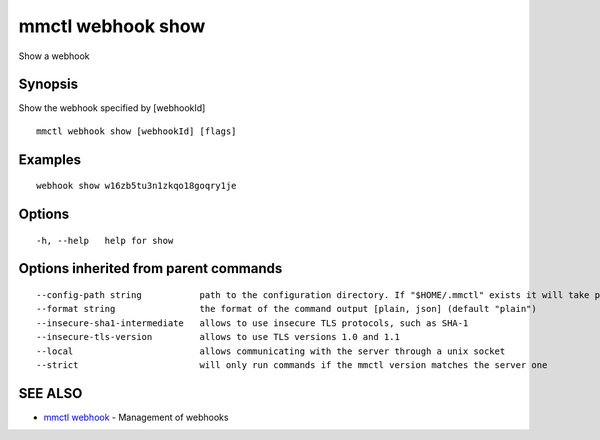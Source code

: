 .. _mmctl_webhook_show:

mmctl webhook show
------------------

Show a webhook

Synopsis
~~~~~~~~


Show the webhook specified by [webhookId]

::

  mmctl webhook show [webhookId] [flags]

Examples
~~~~~~~~

::

    webhook show w16zb5tu3n1zkqo18goqry1je

Options
~~~~~~~

::

  -h, --help   help for show

Options inherited from parent commands
~~~~~~~~~~~~~~~~~~~~~~~~~~~~~~~~~~~~~~

::

      --config-path string           path to the configuration directory. If "$HOME/.mmctl" exists it will take precedence over the default value (default "$XDG_CONFIG_HOME")
      --format string                the format of the command output [plain, json] (default "plain")
      --insecure-sha1-intermediate   allows to use insecure TLS protocols, such as SHA-1
      --insecure-tls-version         allows to use TLS versions 1.0 and 1.1
      --local                        allows communicating with the server through a unix socket
      --strict                       will only run commands if the mmctl version matches the server one

SEE ALSO
~~~~~~~~

* `mmctl webhook <mmctl_webhook.rst>`_ 	 - Management of webhooks

